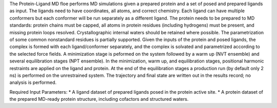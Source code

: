 The Protein-Ligand MD floe performs MD simulations given
a prepared protein and a set of posed and prepared ligands as input.
The ligands need to have coordinates, all atoms, and correct chemistry. Each
ligand can have multiple conformers but each conformer will be run separately
as a different ligand.
The protein needs to be prepared to MD standards: protein chains must be capped,
all atoms in protein residues (including hydrogens) must be present, and missing
protein loops resolved. Crystallographic internal waters should be retained where
possible. The parametrization of some common nonstandard residues is partially supported.
Given the inputs of the protein and posed ligands,
the complex is formed with each ligand/conformer
separately, and the complex is solvated and parametrized according to the
selected force fields. A minimization stage is peformed on the system followed
by a warm up (NVT ensemble) and several equilibration stages (NPT ensemble). In the
minimization, warm up, and equilibration stages, positional harmonic restraints are
applied on the ligand and protein. At the end of the equilibration stages a 
production run (by default only 2 ns) is performed on the unrestrained system.
The trajectory and final state are written out in the results record;
no analysis is performed.

Required Input Parameters:
* A ligand dataset of prepared ligands posed in the protein active site.
* A protein dataset of the prepared MD-ready protein structure, including cofactors and structured waters.

